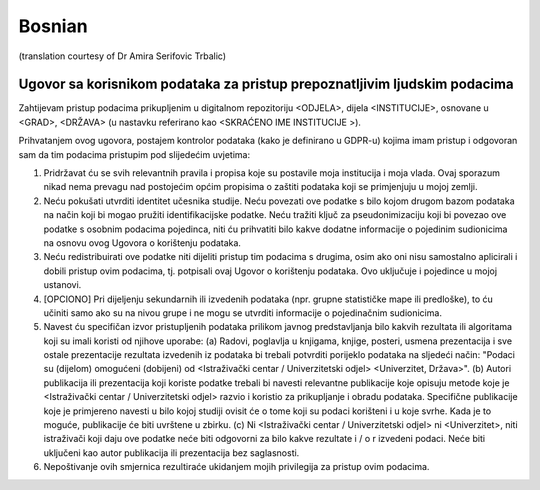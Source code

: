 .. _chap_dua_bs:

Bosnian
-------
(translation courtesy of Dr Amira Serifovic Trbalic)

Ugovor sa korisnikom podataka za pristup prepoznatljivim ljudskim podacima
~~~~~~~~~~~~~~~~~~~~~~~~~~~~~~~~~~~~~~~~~~~~~~~~~~~~~~~~~~~~~~~~~~~~~~~~~~

Zahtijevam pristup podacima prikupljenim u digitalnom repozitoriju <ODJELA>, dijela <INSTITUCIJE>, osnovane u <GRAD>, <DRŽAVA> (u nastavku referirano kao <SKRAĆENO IME INSTITUCIJE >).

Prihvatanjem ovog ugovora, postajem kontrolor podataka (kako je definirano u GDPR-u) kojima imam pristup i odgovoran sam da tim podacima pristupim pod slijedećim uvjetima:

1. Pridržavat ću se svih relevantnih pravila i propisa koje su postavile moja institucija i moja vlada. Ovaj sporazum nikad nema prevagu nad postojećim općim propisima o zaštiti podataka koji se primjenjuju u mojoj zemlji.
2. Neću pokušati utvrditi identitet učesnika studije. Neću povezati ove podatke s bilo kojom drugom bazom podataka na način koji bi mogao pružiti identifikacijske podatke. Neću tražiti ključ za pseudonimizaciju koji bi povezao ove podatke s osobnim podacima pojedinca, niti ću prihvatiti bilo kakve dodatne informacije o pojedinim sudionicima na osnovu ovog Ugovora o korištenju podataka.
3. Neću redistribuirati ove podatke niti dijeliti pristup tim podacima s drugima, osim ako oni nisu samostalno aplicirali i dobili pristup ovim podacima, tj. potpisali ovaj Ugovor o korištenju podataka. Ovo uključuje i pojedince u mojoj ustanovi.
4. [OPCIONO] Pri dijeljenju sekundarnih ili izvedenih podataka (npr. grupne statističke mape ili predloške), to ću učiniti samo ako su na nivou grupe i ne mogu se utvrditi informacije o pojedinačnim sudionicima.
5. Navest ću specifičan izvor pristupljenih podataka prilikom javnog predstavljanja bilo kakvih rezultata ili algoritama koji su imali koristi od njihove uporabe: (a) Radovi, poglavlja u knjigama, knjige, posteri, usmena prezentacija i sve ostale prezentacije rezultata izvedenih iz podataka bi trebali potvrditi porijeklo podataka na sljedeći način: "Podaci su (dijelom) omogućeni (dobijeni) od <Istraživački centar / Univerzitetski odjel> <Univerzitet, Država>". (b) Autori publikacija ili prezentacija koji koriste podatke trebali bi navesti relevantne publikacije koje opisuju metode koje je <Istraživački centar / Univerzitetski odjel> razvio i koristio za prikupljanje i obradu podataka. Specifične publikacije koje je primjereno navesti u bilo kojoj studiji ovisit će o tome koji su podaci korišteni i u koje svrhe. Kada je to moguće, publikacije će biti uvrštene u zbirku. (c) Ni <Istraživački centar / Univerzitetski odjel> ni <Univerzitet>, niti istraživači koji daju ove podatke neće biti odgovorni za bilo kakve rezultate i / o r izvedeni podaci. Neće biti uključeni kao autor publikacija ili prezentacija bez saglasnosti.
6. Nepoštivanje ovih smjernica rezultiraće ukidanjem mojih privilegija za pristup ovim podacima.
